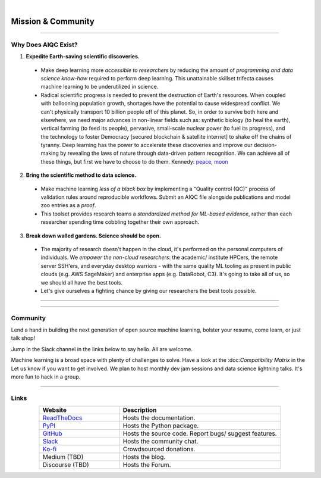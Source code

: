 .. image:: images/door_banner.png
  :width: 85%
  :align: center
  :alt: AIQC logo wide

|

*******************
Mission & Community
*******************

..
  Without this comment, `make html` throws warning about page beginning w horizontal line below.

----

Why Does AIQC Exist?
====================

1. **Expedite Earth-saving scientific discoveries.**
  
  * Make deep learning more *accessible to researchers* by reducing the amount of *programming and data science know-how* required to perform deep learning. This unattainable skillset trifecta causes machine learning to be underutilized in science.
  * Radical scientific progress is needed to prevent the destruction of Earth's resources. When coupled with ballooning population growth, shortages have the potential to cause widespread conflict. We can't physically transport 10 billion people off of this planet. So, in order to survive both here and elsewhere, we need major advances in non-linear fields such as: synthetic biology (to heal the earth), vertical farming (to feed its people), pervasive, small-scale nuclear power (to fuel its progress), and the technology to foster Democracy [secured blockchain & satellite internet] to shake off the chains of tyranny. Deep learning has the power to accelerate these discoveries and improve our decision-making by revealing the laws of nature through data-driven pattern recognition. We can achieve all of these things, but first we have to choose to do them. Kennedy: `peace <https://youtu.be/0fkKnfk4k40?t=368>`_, `moon <https://youtu.be/WZyRbnpGyzQ?t=183>`_

2. **Bring the scientific method to data science.**

  * Make machine learning *less of a black box* by implementing a "Quality control (QC)" process of validation rules around reproducible workflows. Submit an AIQC file alongside publications and model zoo entries as a *proof*.
  * This toolset provides research teams a *standardized method for ML-based evidence*, rather than each researcher spending time cobbling together their own approach.

3. **Break down walled gardens. Science should be open.**

  * The majority of research doesn't happen in the cloud, it's performed on the personal computers of individuals. We *empower the non-cloud researchers*: the academic/ institute HPCers, the remote server SSH'ers, and everyday desktop warriors - with the same quality ML tooling as present in public clouds (e.g. AWS SageMaker) and enterprise apps (e.g. DataRobot, C3). It's going to take all of us, so we should all have the best tools.
  * Let's give ourselves a fighting chance by giving our researchers the best tools possible. 

----

.. image:: images/ecosystem_banner.png

----

Community
=========
Lend a hand in building the next generation of open source machine learning, bolster your resume, come learn, or just talk shop!

Jump in the Slack channel in the links below to say hello. All are welcome.

Machine learning is a broad space with plenty of challenges to solve. Have a look at the :doc:*Compatibility Matrix* in the  Let us know if you want to get involved. We plan to host monthly dev jam sessions and data science lightning talks. It's more fun to hack in a group.

----

Links
=====

..
   External links must include 'https://' or 'http://' otherwise it will be treated as an internal page.

.. list-table::
  :widths: 40, 80
  :header-rows: 1
  :align: center

  * - Website
    - Description

  * - `ReadTheDocs <https://aiqc.readthedocs.io/>`__
    - Hosts the documentation.

  * - `PyPI <https://pypi.org/project/aiqc/>`__
    - Hosts the Python package.

  * - `GitHub <https://github.com/aiqc/aiqc/>`__
    - Hosts the source code. Report bugs/ suggest features.

  * - `Slack <https://aiqc.slack.com>`__
    - Hosts the community chat.

  * - `Ko-fi <https://ko-fi.com/donate2aiqc>`__
    - Crowdsourced donations. 

  * - Medium (TBD)
    - Hosts the blog.

  * - Discourse (TBD)
    - Hosts the Forum.
